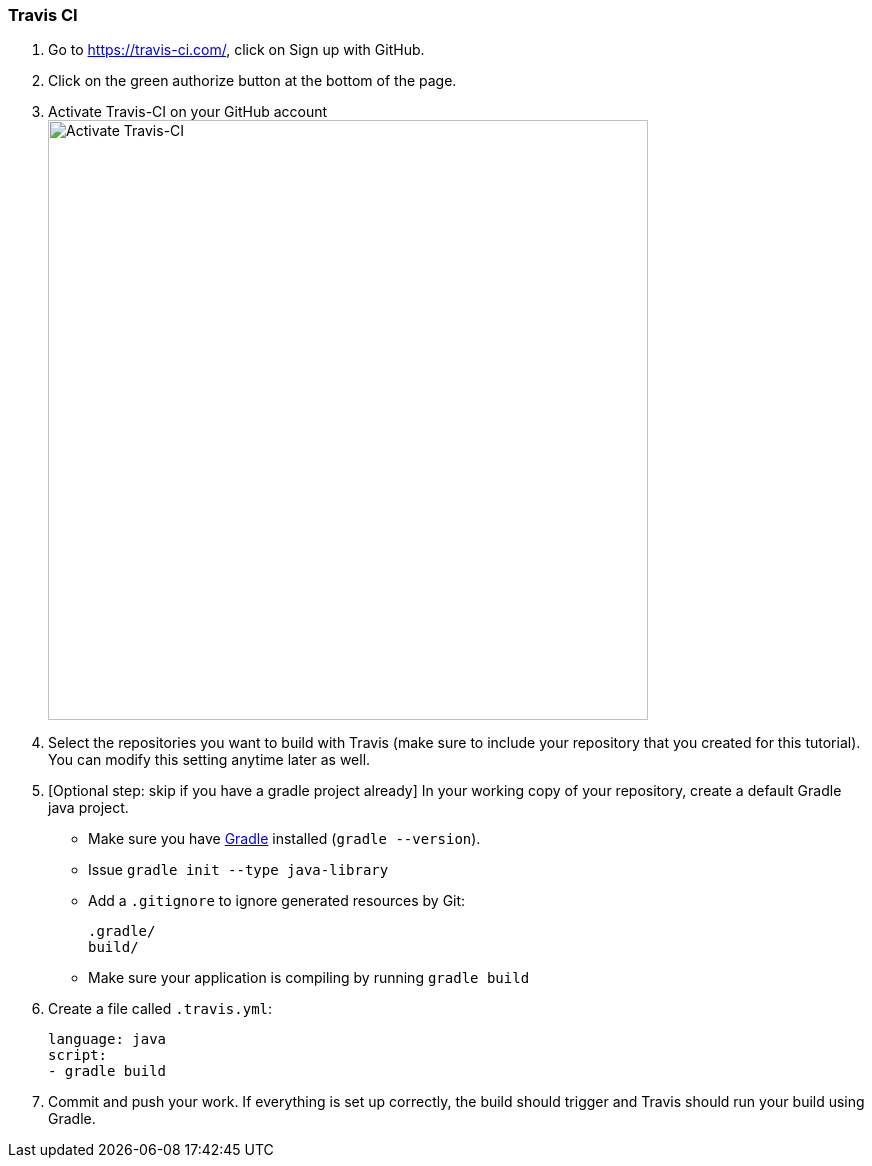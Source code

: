 === Travis CI

. Go to https://travis-ci.com/, click on Sign up with GitHub.

. Click on the green authorize button at the bottom of the page.

. Activate Travis-CI on your GitHub account +
image:figs/travis-activate.png[Activate Travis-CI,width=600]

. Select the repositories you want to build with Travis (make sure to include your repository that you created for this tutorial). You can modify this setting anytime later as well.


. [Optional step: skip if you have a gradle project already] In your working copy of your repository, create a default Gradle java project. 
* Make sure you have link:https://gradle.org/install/[Gradle] installed (`gradle --version`).
* Issue `gradle init --type java-library`
* Add a `.gitignore` to ignore generated resources by Git: 
+
[source]
----
.gradle/
build/
----
* Make sure your application is compiling by running `gradle build`

. Create a file called `.travis.yml`:
+
[source]
----
language: java
script:
- gradle build
----
. Commit and push your work. If everything is set up correctly, the build should trigger and Travis should run your build using Gradle.
